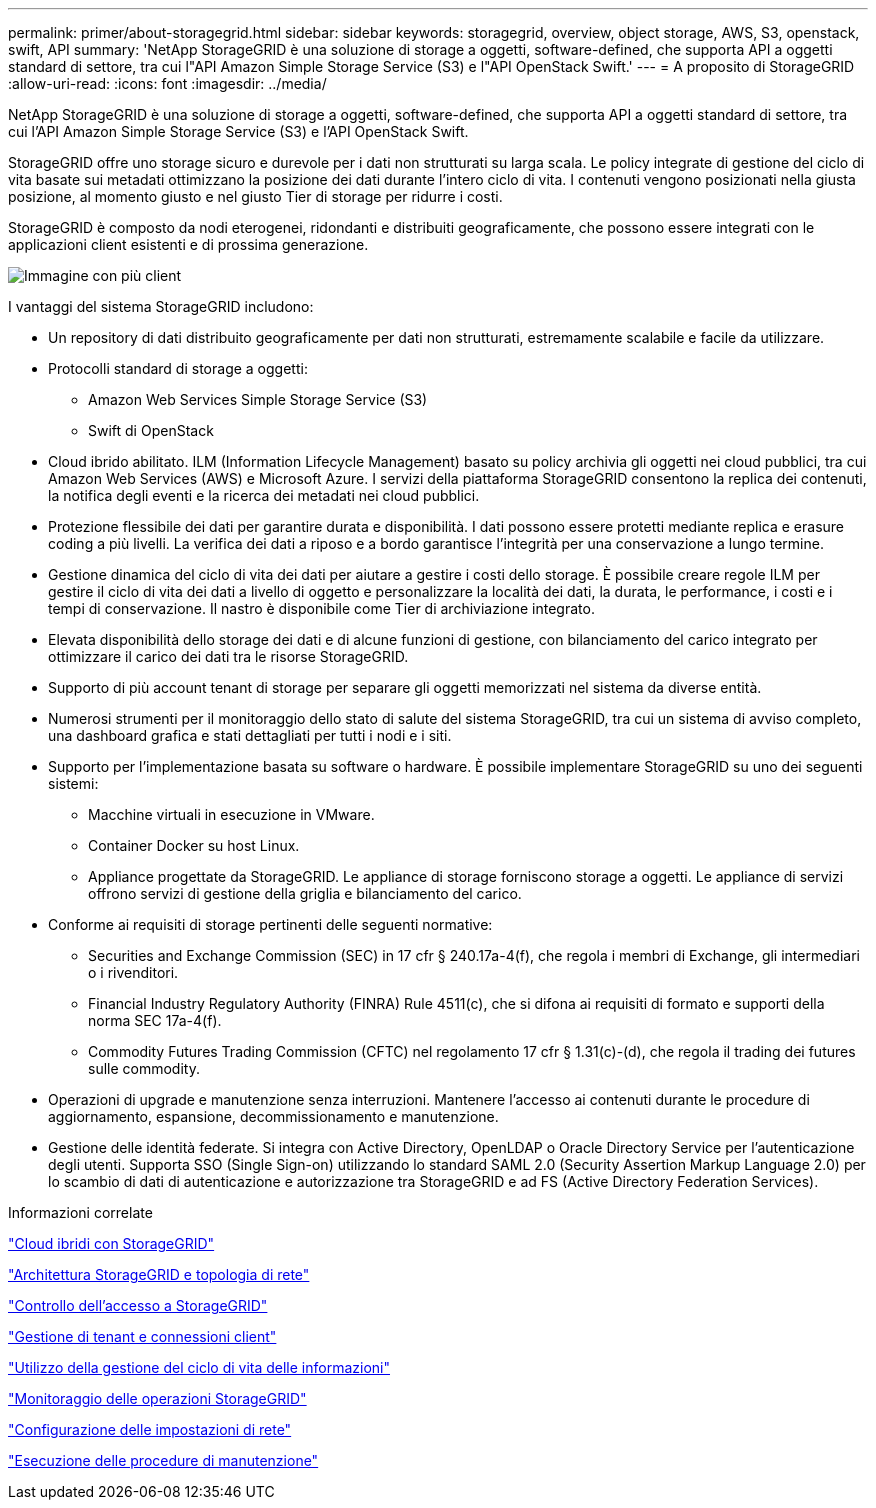 ---
permalink: primer/about-storagegrid.html 
sidebar: sidebar 
keywords: storagegrid, overview, object storage, AWS, S3, openstack, swift, API 
summary: 'NetApp StorageGRID è una soluzione di storage a oggetti, software-defined, che supporta API a oggetti standard di settore, tra cui l"API Amazon Simple Storage Service (S3) e l"API OpenStack Swift.' 
---
= A proposito di StorageGRID
:allow-uri-read: 
:icons: font
:imagesdir: ../media/


[role="lead"]
NetApp StorageGRID è una soluzione di storage a oggetti, software-defined, che supporta API a oggetti standard di settore, tra cui l'API Amazon Simple Storage Service (S3) e l'API OpenStack Swift.

StorageGRID offre uno storage sicuro e durevole per i dati non strutturati su larga scala. Le policy integrate di gestione del ciclo di vita basate sui metadati ottimizzano la posizione dei dati durante l'intero ciclo di vita. I contenuti vengono posizionati nella giusta posizione, al momento giusto e nel giusto Tier di storage per ridurre i costi.

StorageGRID è composto da nodi eterogenei, ridondanti e distribuiti geograficamente, che possono essere integrati con le applicazioni client esistenti e di prossima generazione.

image::../media/storagegrid_system_diagram.png[Immagine con più client]

I vantaggi del sistema StorageGRID includono:

* Un repository di dati distribuito geograficamente per dati non strutturati, estremamente scalabile e facile da utilizzare.
* Protocolli standard di storage a oggetti:
+
** Amazon Web Services Simple Storage Service (S3)
** Swift di OpenStack


* Cloud ibrido abilitato. ILM (Information Lifecycle Management) basato su policy archivia gli oggetti nei cloud pubblici, tra cui Amazon Web Services (AWS) e Microsoft Azure. I servizi della piattaforma StorageGRID consentono la replica dei contenuti, la notifica degli eventi e la ricerca dei metadati nei cloud pubblici.
* Protezione flessibile dei dati per garantire durata e disponibilità. I dati possono essere protetti mediante replica e erasure coding a più livelli. La verifica dei dati a riposo e a bordo garantisce l'integrità per una conservazione a lungo termine.
* Gestione dinamica del ciclo di vita dei dati per aiutare a gestire i costi dello storage. È possibile creare regole ILM per gestire il ciclo di vita dei dati a livello di oggetto e personalizzare la località dei dati, la durata, le performance, i costi e i tempi di conservazione. Il nastro è disponibile come Tier di archiviazione integrato.
* Elevata disponibilità dello storage dei dati e di alcune funzioni di gestione, con bilanciamento del carico integrato per ottimizzare il carico dei dati tra le risorse StorageGRID.
* Supporto di più account tenant di storage per separare gli oggetti memorizzati nel sistema da diverse entità.
* Numerosi strumenti per il monitoraggio dello stato di salute del sistema StorageGRID, tra cui un sistema di avviso completo, una dashboard grafica e stati dettagliati per tutti i nodi e i siti.
* Supporto per l'implementazione basata su software o hardware. È possibile implementare StorageGRID su uno dei seguenti sistemi:
+
** Macchine virtuali in esecuzione in VMware.
** Container Docker su host Linux.
** Appliance progettate da StorageGRID. Le appliance di storage forniscono storage a oggetti. Le appliance di servizi offrono servizi di gestione della griglia e bilanciamento del carico.


* Conforme ai requisiti di storage pertinenti delle seguenti normative:
+
** Securities and Exchange Commission (SEC) in 17 cfr § 240.17a-4(f), che regola i membri di Exchange, gli intermediari o i rivenditori.
** Financial Industry Regulatory Authority (FINRA) Rule 4511(c), che si difona ai requisiti di formato e supporti della norma SEC 17a-4(f).
** Commodity Futures Trading Commission (CFTC) nel regolamento 17 cfr § 1.31(c)-(d), che regola il trading dei futures sulle commodity.


* Operazioni di upgrade e manutenzione senza interruzioni. Mantenere l'accesso ai contenuti durante le procedure di aggiornamento, espansione, decommissionamento e manutenzione.
* Gestione delle identità federate. Si integra con Active Directory, OpenLDAP o Oracle Directory Service per l'autenticazione degli utenti. Supporta SSO (Single Sign-on) utilizzando lo standard SAML 2.0 (Security Assertion Markup Language 2.0) per lo scambio di dati di autenticazione e autorizzazione tra StorageGRID e ad FS (Active Directory Federation Services).


.Informazioni correlate
link:hybrid-clouds-with-storagegrid.html["Cloud ibridi con StorageGRID"]

link:storagegrid-architecture-and-network-topology.html["Architettura StorageGRID e topologia di rete"]

link:controlling-storagegrid-access.html["Controllo dell'accesso a StorageGRID"]

link:managing-tenants-and-client-connections.html["Gestione di tenant e connessioni client"]

link:using-information-lifecycle-management.html["Utilizzo della gestione del ciclo di vita delle informazioni"]

link:monitoring-storagegrid-operations.html["Monitoraggio delle operazioni StorageGRID"]

link:configuring-network-settings.html["Configurazione delle impostazioni di rete"]

link:performing-maintenance-procedures.html["Esecuzione delle procedure di manutenzione"]
